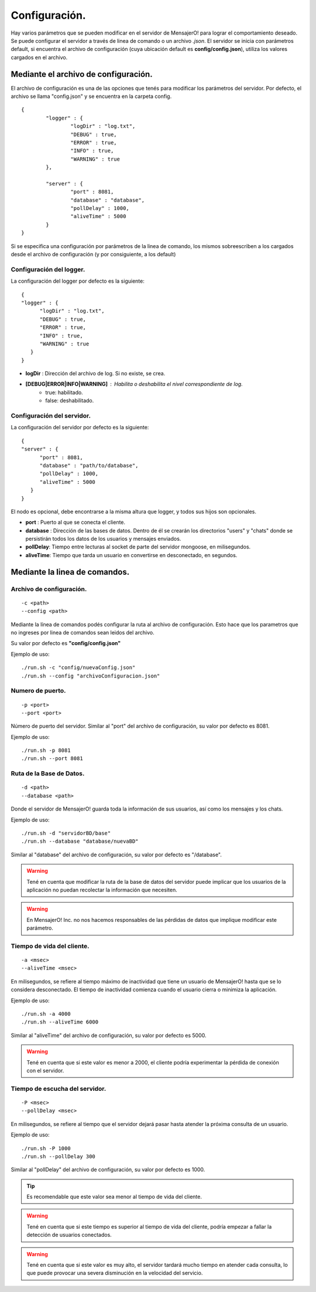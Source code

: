 .. index:: Configuración.

Configuración.
**************

Hay varios parámetros que se pueden modificar en el servidor de MensajerO! para lograr el comportamiento deseado.
Se puede configurar el servidor a través de linea de comando o un archivo *.json*.
El servidor se inicia con parámetros default, si encuentra el archivo de configuración (cuya ubicación default es **config/config.json**), utiliza los valores cargados en el archivo.

.. figure::  images/serverInterface.png
   :align:   center


Mediante el archivo de configuración.
-------------------------------------

El archivo de configuración es una de las opciones que tenés para modificar los parámetros del servidor.
Por defecto, el archivo se llama "config.json" y se encuentra en la carpeta config.

::

	{   
		"logger" : {
			"logDir" : "log.txt",
			"DEBUG" : true,
			"ERROR" : true,
			"INFO" : true,
			"WARNING" : true
		},

		"server" : {
			"port" : 8081,
			"database" : "database",
			"pollDelay" : 1000,
			"aliveTime" : 5000
		}
	}


Si se especifica una configuración por parámetros de la linea de comando, los mismos sobreescriben a los cargados desde el archivo de configuración (y por consiguiente, a los default)

Configuración del logger.
.........................

La configuración del logger por defecto es la siguiente::

    { 
    "logger" : {
          "logDir" : "log.txt",
          "DEBUG" : true,
          "ERROR" : true,
          "INFO" : true,
          "WARNING" : true
       }
    }

* **logDir** : Dirección del archivo de log. Si no existe, se crea.
* **[DEBUG|ERROR|INFO|WARNING]** : Habilita o deshabilita el nivel correspondiente de log.
	* true: habilitado.
	* false: deshabilitado.
 
Configuración del servidor.
...........................

La configuración del servidor por defecto es la siguiente::

    { 
    "server" : {
          "port" : 8081,
          "database" : "path/to/database",
          "pollDelay" : 1000,
          "aliveTime" : 5000
       }
    }

El nodo es opcional, debe encontrarse a la misma altura que logger, y todos sus hijos son opcionales.

* **port** : Puerto al que se conecta el cliente.
* **database** : Dirección de las bases de datos. Dentro de él se crearán los directorios "users" y "chats" donde se persistirán todos los datos de los usuarios y mensajes enviados.
* **pollDelay**: Tiempo entre lecturas al socket de parte del servidor mongoose, en milisegundos.
* **aliveTime**: Tiempo que tarda un usuario en convertirse en desconectado, en segundos.


Mediante la linea de comandos.
------------------------------

Archivo de configuración.
.........................
::

	-c <path>
	--config <path>

Mediante la línea de comandos podés configurar la ruta al archivo de configuración. Esto hace que los parametros que no ingreses por linea de comandos sean leidos del archivo.

Su valor por defecto es **"config/config.json"**

Ejemplo de uso::

	./run.sh -c "config/nuevaConfig.json"
	./run.sh --config "archivoConfiguracion.json"


Numero de puerto.
.................
::

	-p <port>
	--port <port>

Número de puerto del servidor.
Similar al "port" del archivo de configuración, su valor por defecto es 8081.

Ejemplo de uso::

	./run.sh -p 8081
	./run.sh --port 8081


Ruta de la Base de Datos.
.........................

::

	-d <path>
	--database <path>

Donde el servidor de MensajerO! guarda toda la información de sus usuarios, así como los mensajes y los chats.

Ejemplo de uso::

	./run.sh -d "servidorBD/base"
	./run.sh --database "database/nuevaBD"

Similar al "database" del archivo de configuración, su valor por defecto es "/database".

.. warning:: Tené en cuenta que modificar la ruta de la base de datos del servidor puede implicar que los usuarios de la aplicación no puedan recolectar la información que necesiten. 
.. warning:: En MensajerO! Inc. no nos hacemos responsables de las pérdidas de datos que implique modificar este parámetro.

Tiempo de vida del cliente.
...........................

::

	-a <msec>
	--aliveTime <msec>

En milisegundos, se refiere al tiempo máximo de inactividad que tiene un usuario de MensajerO! hasta que se lo considera desconectado.
El tiempo de inactividad comienza cuando el usuario cierra o minimiza la aplicación.

Ejemplo de uso::

	./run.sh -a 4000
	./run.sh --aliveTime 6000

Similar al "aliveTime" del archivo de configuración, su valor por defecto es 5000.

.. warning:: Tené en cuenta que si este valor es menor a 2000, el cliente podría experimentar la pérdida de conexión con el servidor.

Tiempo de escucha del servidor.
...............................

::

	-P <msec>
	--pollDelay <msec>

En milisegundos, se refiere al tiempo que el servidor dejará pasar hasta atender la próxima consulta de un usuario.

Ejemplo de uso::

	./run.sh -P 1000
	./run.sh --pollDelay 300

Similar al "pollDelay" del archivo de configuración, su valor por defecto es 1000.

.. tip:: Es recomendable que este valor sea menor al tiempo de vida del cliente.

.. warning:: Tené en cuenta que si este tiempo es superior al tiempo de vida del cliente, podría empezar a fallar la detección de usuarios conectados.

.. warning:: Tené en cuenta que si este valor es muy alto, el servidor tardará mucho tiempo en atender cada consulta, lo que puede provocar una severa disminución en la velocidad del servicio.
